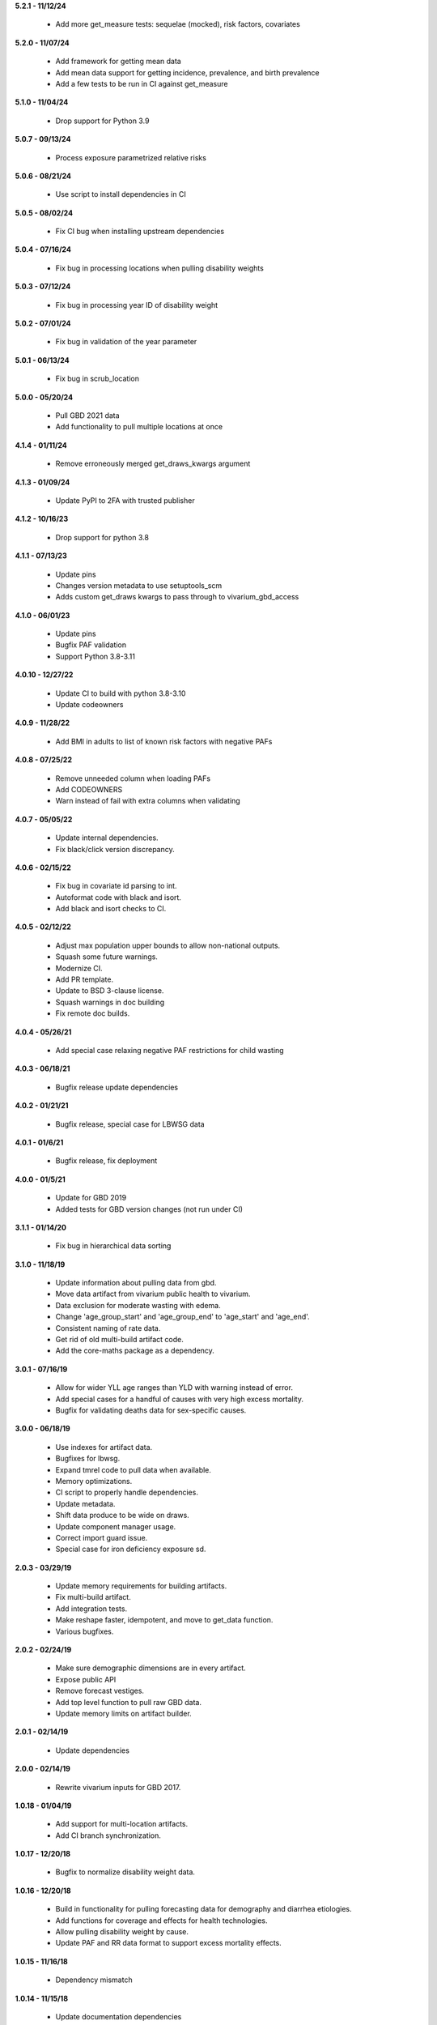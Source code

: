 **5.2.1 - 11/12/24**

 - Add more get_measure tests: sequelae (mocked), risk factors, covariates

**5.2.0 - 11/07/24**

 - Add framework for getting mean data
 - Add mean data support for getting incidence, prevalence, and birth prevalence
 - Add a few tests to be run in CI against get_measure

**5.1.0 - 11/04/24**

 - Drop support for Python 3.9

**5.0.7 - 09/13/24**

 - Process exposure parametrized relative risks

**5.0.6 - 08/21/24**

 - Use script to install dependencies in CI

**5.0.5 - 08/02/24**

 - Fix CI bug when installing upstream dependencies

**5.0.4 - 07/16/24**

 - Fix bug in processing locations when pulling disability weights

**5.0.3 - 07/12/24**

 - Fix bug in processing year ID of disability weight

**5.0.2 - 07/01/24**

 - Fix bug in validation of the year parameter

**5.0.1 - 06/13/24**

 - Fix bug in scrub_location

**5.0.0 - 05/20/24**

 - Pull GBD 2021 data
 - Add functionality to pull multiple locations at once

**4.1.4 - 01/11/24**

 - Remove erroneously merged get_draws_kwargs argument

**4.1.3 - 01/09/24**

 - Update PyPI to 2FA with trusted publisher

**4.1.2 - 10/16/23**

 - Drop support for python 3.8

**4.1.1 - 07/13/23**

 - Update pins
 - Changes version metadata to use setuptools_scm
 - Adds custom get_draws kwargs to pass through to vivarium_gbd_access

**4.1.0 - 06/01/23**

 - Update pins
 - Bugfix PAF validation
 - Support Python 3.8-3.11

**4.0.10 - 12/27/22**

 - Update CI to build with python 3.8-3.10
 - Update codeowners

**4.0.9 - 11/28/22**

 - Add BMI in adults to list of known risk factors with negative PAFs

**4.0.8 - 07/25/22**

 - Remove unneeded column when loading PAFs
 - Add CODEOWNERS
 - Warn instead of fail with extra columns when validating

**4.0.7 - 05/05/22**

 - Update internal dependencies.
 - Fix black/click version discrepancy.

**4.0.6 - 02/15/22**

 - Fix bug in covariate id parsing to int.
 - Autoformat code with black and isort.
 - Add black and isort checks to CI.

**4.0.5 - 02/12/22**

 - Adjust max population upper bounds to allow non-national outputs.
 - Squash some future warnings.
 - Modernize CI.
 - Add PR template.
 - Update to BSD 3-clause license.
 - Squash warnings in doc building
 - Fix remote doc builds.

**4.0.4 - 05/26/21**

 - Add special case relaxing negative PAF restrictions for child wasting

**4.0.3 - 06/18/21**

 - Bugfix release update dependencies

**4.0.2 - 01/21/21**

 - Bugfix release, special case for LBWSG data

**4.0.1 - 01/6/21**

 - Bugfix release, fix deployment

**4.0.0 - 01/5/21**

 - Update for GBD 2019
 - Added tests for GBD version changes (not run under CI)

**3.1.1 - 01/14/20**

 - Fix bug in hierarchical data sorting

**3.1.0 - 11/18/19**

 - Update information about pulling data from gbd.
 - Move data artifact from vivarium public health to vivarium.
 - Data exclusion for moderate wasting with edema.
 - Change 'age_group_start' and 'age_group_end' to 'age_start' and 'age_end'.
 - Consistent naming of rate data.
 - Get rid of old multi-build artifact code.
 - Add the core-maths package as a dependency.

**3.0.1 - 07/16/19**

 - Allow for wider YLL age ranges than YLD with warning instead of error.
 - Add special cases for a handful of causes with very high excess mortality.
 - Bugfix for validating deaths data for sex-specific causes.

**3.0.0 - 06/18/19**

 - Use indexes for artifact data.
 - Bugfixes for lbwsg.
 - Expand tmrel code to pull data when available.
 - Memory optimizations.
 - CI script to properly handle dependencies.
 - Update metadata.
 - Shift data produce to be wide on draws.
 - Update component manager usage.
 - Correct import guard issue.
 - Special case for iron deficiency exposure sd.

**2.0.3 - 03/29/19**

 - Update memory requirements for building artifacts.
 - Fix multi-build artifact.
 - Add integration tests.
 - Make reshape faster, idempotent, and move to get_data function.
 - Various bugfixes.

**2.0.2 - 02/24/19**

 - Make sure demographic dimensions are in every artifact.
 - Expose public API
 - Remove forecast vestiges.
 - Add top level function to pull raw GBD data.
 - Update memory limits on artifact builder.

**2.0.1 - 02/14/19**

 - Update dependencies

**2.0.0 - 02/14/19**

 - Rewrite vivarium inputs for GBD 2017.

**1.0.18 - 01/04/19**

 - Add support for multi-location artifacts.
 - Add CI branch synchronization.

**1.0.17 - 12/20/18**

 - Bugfix to normalize disability weight data.

**1.0.16 - 12/20/18**

 - Build in functionality for pulling forecasting data for demography and diarrhea etiologies.
 - Add functions for coverage and effects for health technologies.
 - Allow pulling disability weight by cause.
 - Update PAF and RR data format to support excess mortality effects.

**1.0.15 - 11/16/18**

 - Dependency mismatch

**1.0.14 - 11/15/18**

 - Update documentation dependencies

**1.0.13 - 11/15/18**

 - Add tool to locally build artifacts
 - Setup artifact filter terms in configuration.
 - Remove mean columns for age and year.
 - Allow paf of 1 data.
 - Allow artifact building on the new cluster.

**1.0.12 - 11/08/18**

 - Include a new version of vivarium_gbd_access version

**1.0.11 - 11/07/18**

 - Pull pafs by risk instead of by cause.

**1.0.10 - 11/05/18**

 - Make entity/location/measure arguments to functions in core singular.
 - Fix artifact builder bug causing disappearing builds.

**1.0.9 - 10/26/18**

 - Added kind attribute to mapping objects

**1.0.8 - 10/26/18**

 - Fix bug in artifact builder to properly store processed keys.
 - Switch artifact builder to only load needed data.
 - Return age_group_start and age_group_end to support order0 interpolation
 - Bugfix in locations with apostrophes

**1.0.7 - 10/16/18**

 - Add support for arbitrary covariates.
 - PAF naming bugfix

**1.0.6 - 10/09/18**

 - Update dependencies

**1.0.5 - 10/09/18**

 - Switch from true incidence to incidence hazard
 - Fix in artifact builder to get correct causes
 - Add affected_risk_factors to risks

**1.0.4 - 09/28/18**

 - Added measles covariates

**1.0.3 - 09/25/18**

 - Update for coverage gap exposure/rr/paf
 - Add support for building artifacts for locations with spaces.
 - Bugfixes around measles

**1.0.2 - 09/12/18**

 - Add logging to artifact builder.
 - Various bugfixes in artifact builder.
 - Bugfix for smoking prevalence w/r/t tuberculosis

**1.0.1 - 8/22/18**

 - Move all file handling to artifact in public health
 - Rewrite loaders to be usable for individual measures
 - Make vivarium_gbd_access mockable
 - Rewrite artifact build script to support multiple locations
 - Build ArtifactPassthrough
 - Switch to new aux data source

**1.0.0 - 7/31/18**

 - Initial Release
